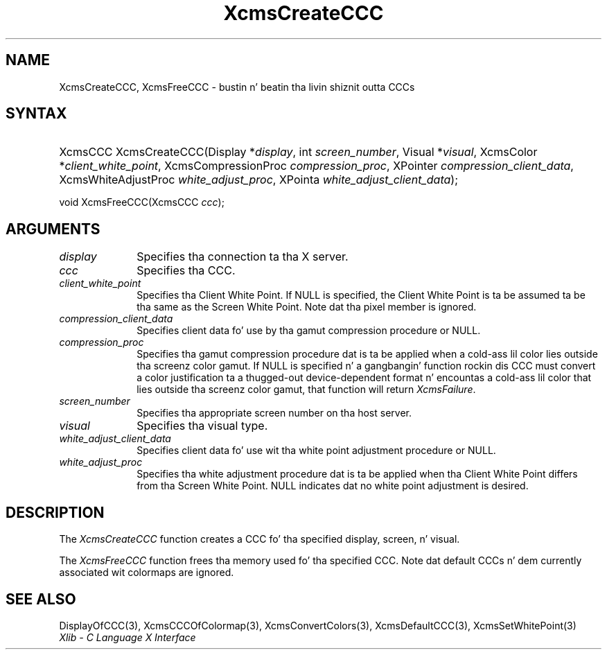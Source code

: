 .\" Copyright \(co 1985, 1986, 1987, 1988, 1989, 1990, 1991, 1994, 1996 X Consortium
.\"
.\" Permission is hereby granted, free of charge, ta any thug obtaining
.\" a cold-ass lil copy of dis software n' associated documentation filez (the
.\" "Software"), ta deal up in tha Software without restriction, including
.\" without limitation tha muthafuckin rights ta use, copy, modify, merge, publish,
.\" distribute, sublicense, and/or push copiez of tha Software, n' to
.\" permit peeps ta whom tha Software is furnished ta do so, subject to
.\" tha followin conditions:
.\"
.\" Da above copyright notice n' dis permission notice shall be included
.\" up in all copies or substantial portionz of tha Software.
.\"
.\" THE SOFTWARE IS PROVIDED "AS IS", WITHOUT WARRANTY OF ANY KIND, EXPRESS
.\" OR IMPLIED, INCLUDING BUT NOT LIMITED TO THE WARRANTIES OF
.\" MERCHANTABILITY, FITNESS FOR A PARTICULAR PURPOSE AND NONINFRINGEMENT.
.\" IN NO EVENT SHALL THE X CONSORTIUM BE LIABLE FOR ANY CLAIM, DAMAGES OR
.\" OTHER LIABILITY, WHETHER IN AN ACTION OF CONTRACT, TORT OR OTHERWISE,
.\" ARISING FROM, OUT OF OR IN CONNECTION WITH THE SOFTWARE OR THE USE OR
.\" OTHER DEALINGS IN THE SOFTWARE.
.\"
.\" Except as contained up in dis notice, tha name of tha X Consortium shall
.\" not be used up in advertisin or otherwise ta promote tha sale, use or
.\" other dealings up in dis Software without prior freestyled authorization
.\" from tha X Consortium.
.\"
.\" Copyright \(co 1985, 1986, 1987, 1988, 1989, 1990, 1991 by
.\" Digital Weapons Corporation
.\"
.\" Portions Copyright \(co 1990, 1991 by
.\" Tektronix, Inc.
.\"
.\" Permission ta use, copy, modify n' distribute dis documentation for
.\" any purpose n' without fee is hereby granted, provided dat tha above
.\" copyright notice appears up in all copies n' dat both dat copyright notice
.\" n' dis permission notice step tha fuck up in all copies, n' dat tha names of
.\" Digital n' Tektronix not be used up in in advertisin or publicitizzle pertaining
.\" ta dis documentation without specific, freestyled prior permission.
.\" Digital n' Tektronix make no representations bout tha suitability
.\" of dis documentation fo' any purpose.
.\" It be provided ``as is'' without express or implied warranty.
.\" 
.\"
.ds xT X Toolkit Intrinsics \- C Language Interface
.ds xW Athena X Widgets \- C Language X Toolkit Interface
.ds xL Xlib \- C Language X Interface
.ds xC Inter-Client Communication Conventions Manual
.na
.de Ds
.nf
.\\$1D \\$2 \\$1
.ft CW
.\".ps \\n(PS
.\".if \\n(VS>=40 .vs \\n(VSu
.\".if \\n(VS<=39 .vs \\n(VSp
..
.de De
.ce 0
.if \\n(BD .DF
.nr BD 0
.in \\n(OIu
.if \\n(TM .ls 2
.sp \\n(DDu
.fi
..
.de IN		\" bust a index entry ta tha stderr
..
.de Pn
.ie t \\$1\fB\^\\$2\^\fR\\$3
.el \\$1\fI\^\\$2\^\fP\\$3
..
.de ZN
.ie t \fB\^\\$1\^\fR\\$2
.el \fI\^\\$1\^\fP\\$2
..
.de hN
.ie t <\fB\\$1\fR>\\$2
.el <\fI\\$1\fP>\\$2
..
.ny0
.TH XcmsCreateCCC 3 "libX11 1.6.1" "X Version 11" "XLIB FUNCTIONS"
.SH NAME
XcmsCreateCCC, XcmsFreeCCC \- bustin n' beatin tha livin shiznit outta CCCs
.SH SYNTAX
.HP
XcmsCCC XcmsCreateCCC\^(\^Display *\fIdisplay\fP\^, int \fIscreen_number\fP\^,
Visual *\fIvisual\fP\^, XcmsColor *\fIclient_white_point\fP\^,
XcmsCompressionProc \fIcompression_proc\fP\^, XPointer
\fIcompression_client_data\fP\^, XcmsWhiteAdjustProc
\fIwhite_adjust_proc\fP\^, XPointa \fIwhite_adjust_client_data\fP\^); 
.LP
void XcmsFreeCCC\^(\^XcmsCCC \fIccc\fP\^); 
.SH ARGUMENTS
.IP \fIdisplay\fP 1i
Specifies tha connection ta tha X server.
.IP \fIccc\fP 1i
Specifies tha CCC.
.IP \fIclient_white_point\fP 1i
Specifies tha Client White Point.
If NULL is specified, 
the Client White Point is ta be assumed ta be tha same as the
Screen White Point.
Note dat tha pixel member is ignored.
.IP \fIcompression_client_data\fP 1i
Specifies client data fo' use by tha gamut compression procedure or NULL.
.IP \fIcompression_proc\fP 1i
Specifies tha gamut compression procedure dat is ta be applied 
when a cold-ass lil color lies outside tha screenz color gamut.
If NULL is specified n' a gangbangin' function rockin dis CCC must convert
a color justification ta a thugged-out device-dependent format n' encountas a cold-ass lil color
that lies outside tha screenz color gamut, 
that function will return
.ZN XcmsFailure .
.IP \fIscreen_number\fP 1i
Specifies tha appropriate screen number on tha host server.
.IP \fIvisual\fP 1i
Specifies tha visual type.
.IP \fIwhite_adjust_client_data\fP 1i
Specifies client data fo' use wit tha white point adjustment procedure or NULL.
.IP \fIwhite_adjust_proc\fP 1i
Specifies tha white adjustment procedure dat is ta be applied
when tha Client White Point differs from tha Screen White Point.
NULL indicates dat no white point adjustment is desired.
.SH DESCRIPTION
The
.ZN XcmsCreateCCC
function creates a CCC fo' tha specified display, screen, n' visual.
.LP
The
.ZN XcmsFreeCCC
function frees tha memory used fo' tha specified CCC.
Note dat default CCCs n' dem currently associated wit colormaps
are ignored.
.SH "SEE ALSO"
DisplayOfCCC(3),
XcmsCCCOfColormap(3),
XcmsConvertColors(3),
XcmsDefaultCCC(3),
XcmsSetWhitePoint(3)
.br
\fI\*(xL\fP
